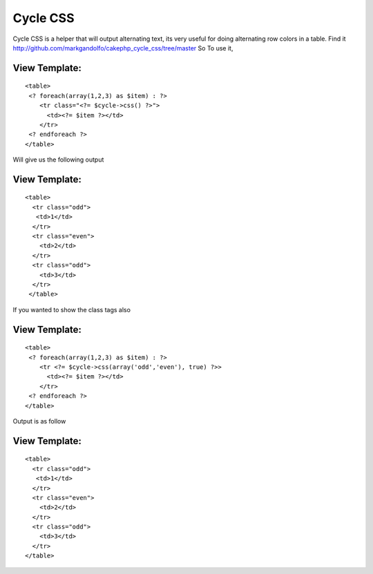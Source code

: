 Cycle CSS
=========

Cycle CSS is a helper that will output alternating text, its very
useful for doing alternating row colors in a table.
Find it
`http://github.com/markgandolfo/cakephp_cycle_css/tree/master`_
So To use it,


View Template:
``````````````

::

    
    <table>
     <? foreach(array(1,2,3) as $item) : ?>
        <tr class="<?= $cycle->css() ?>">
          <td><?= $item ?></td>
        </tr>
     <? endforeach ?>
    </table>

Will give us the following output


View Template:
``````````````

::

    
    <table>
      <tr class="odd">
       <td>1</td>
      </tr>
      <tr class="even">
        <td>2</td>
      </tr>
      <tr class="odd">
        <td>3</td>
      </tr>
     </table>

If you wanted to show the class tags also


View Template:
``````````````

::

    
    <table>
     <? foreach(array(1,2,3) as $item) : ?>
        <tr <?= $cycle->css(array('odd','even'), true) ?>>
          <td><?= $item ?></td>
        </tr>
     <? endforeach ?>
    </table>

Output is as follow


View Template:
``````````````

::

    
    <table>
      <tr class="odd">
       <td>1</td>
      </tr>
      <tr class="even">
        <td>2</td>
      </tr>
      <tr class="odd">
        <td>3</td>
      </tr>
    </table>



.. _http://github.com/markgandolfo/cakephp_cycle_css/tree/master: http://github.com/markgandolfo/cakephp_cycle_css/tree/master

.. author:: markgandolfo
.. categories:: articles, helpers
.. tags:: CSS,Color,colors,colours,alternating,cycle,alternate,Helpers

